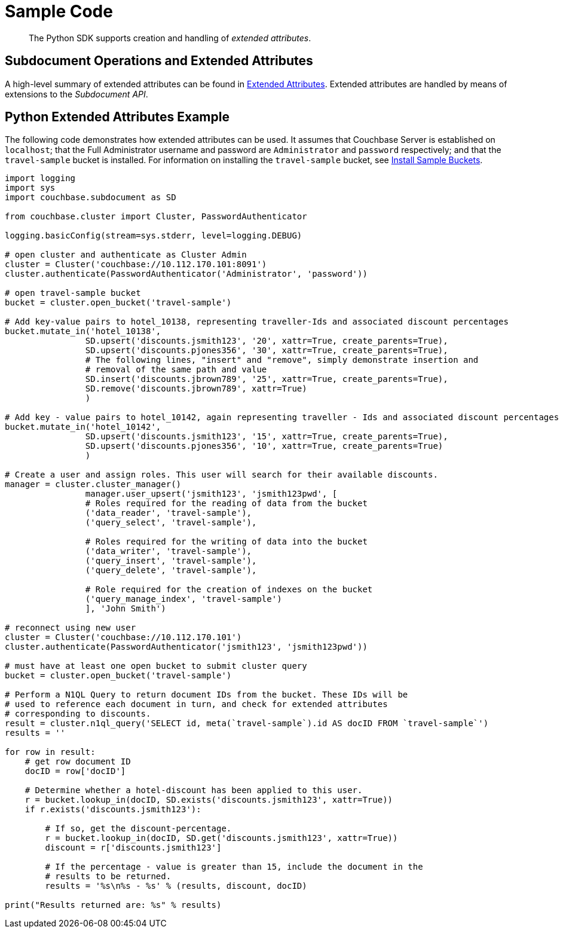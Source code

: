 = Sample Code

[abstract]
The Python SDK supports creation and handling of _extended attributes_.

== Subdocument Operations and Extended Attributes

A high-level summary of extended attributes can be found in xref:sdk-xattr-overview.adoc[Extended Attributes].
Extended attributes are handled by means of extensions to the _Subdocument API_.

== Python Extended Attributes Example

The following code demonstrates how extended attributes can be used.
It assumes that Couchbase Server is established on `localhost`; that the Full Administrator username and password are `Administrator` and `password` respectively; and that the `travel-sample` bucket is installed.
For information on installing the `travel-sample` bucket, see xref:6.0@server:settings:install-sample-buckets.adoc[Install Sample Buckets].

[source,python]
----
import logging
import sys
import couchbase.subdocument as SD

from couchbase.cluster import Cluster, PasswordAuthenticator

logging.basicConfig(stream=sys.stderr, level=logging.DEBUG)

# open cluster and authenticate as Cluster Admin
cluster = Cluster('couchbase://10.112.170.101:8091')
cluster.authenticate(PasswordAuthenticator('Administrator', 'password'))

# open travel-sample bucket
bucket = cluster.open_bucket('travel-sample')

# Add key-value pairs to hotel_10138, representing traveller-Ids and associated discount percentages
bucket.mutate_in('hotel_10138',
                SD.upsert('discounts.jsmith123', '20', xattr=True, create_parents=True),
                SD.upsert('discounts.pjones356', '30', xattr=True, create_parents=True),
                # The following lines, "insert" and "remove", simply demonstrate insertion and
                # removal of the same path and value
                SD.insert('discounts.jbrown789', '25', xattr=True, create_parents=True),
                SD.remove('discounts.jbrown789', xattr=True)
                )

# Add key - value pairs to hotel_10142, again representing traveller - Ids and associated discount percentages
bucket.mutate_in('hotel_10142',
                SD.upsert('discounts.jsmith123', '15', xattr=True, create_parents=True),
                SD.upsert('discounts.pjones356', '10', xattr=True, create_parents=True)
                )

# Create a user and assign roles. This user will search for their available discounts.
manager = cluster.cluster_manager()
                manager.user_upsert('jsmith123', 'jsmith123pwd', [
                # Roles required for the reading of data from the bucket
                ('data_reader', 'travel-sample'),
                ('query_select', 'travel-sample'),

                # Roles required for the writing of data into the bucket
                ('data_writer', 'travel-sample'),
                ('query_insert', 'travel-sample'),
                ('query_delete', 'travel-sample'),

                # Role required for the creation of indexes on the bucket
                ('query_manage_index', 'travel-sample')
                ], 'John Smith')

# reconnect using new user
cluster = Cluster('couchbase://10.112.170.101')
cluster.authenticate(PasswordAuthenticator('jsmith123', 'jsmith123pwd'))

# must have at least one open bucket to submit cluster query
bucket = cluster.open_bucket('travel-sample')

# Perform a N1QL Query to return document IDs from the bucket. These IDs will be
# used to reference each document in turn, and check for extended attributes
# corresponding to discounts.
result = cluster.n1ql_query('SELECT id, meta(`travel-sample`).id AS docID FROM `travel-sample`')
results = ''

for row in result:
    # get row document ID
    docID = row['docID']

    # Determine whether a hotel-discount has been applied to this user.
    r = bucket.lookup_in(docID, SD.exists('discounts.jsmith123', xattr=True))
    if r.exists('discounts.jsmith123'):

        # If so, get the discount-percentage.
        r = bucket.lookup_in(docID, SD.get('discounts.jsmith123', xattr=True))
        discount = r['discounts.jsmith123']

        # If the percentage - value is greater than 15, include the document in the
        # results to be returned.
        results = '%s\n%s - %s' % (results, discount, docID)

print("Results returned are: %s" % results)
----
